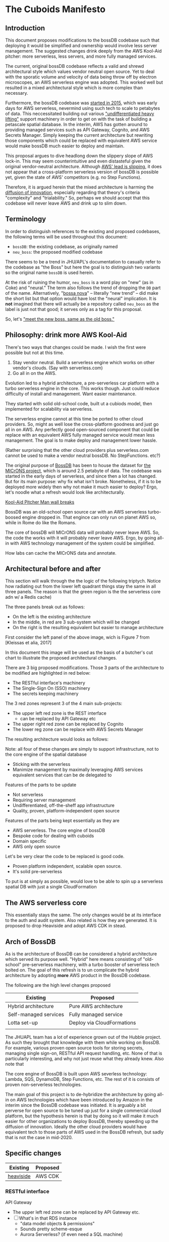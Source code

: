 * The Cuboids Manifesto

[[./aux/pitcher_man/aws_pitcher.png]]

** Introduction

This document proposes modifications to the bossDB codebase such that
deploying it would be simplified and ownership would involve less server
management. The suggested changes drink deeply from the AWS Kool-Aid
pitcher: more serverless, less servers, and more fully managed services.

The current, original bossDB codebase reflects a valid and shrewd architectural style
which values vendor neutral open source. Yet to deal with the sporatic volume
and velocity of data being throw off by electron microscopes, an AWS
serverless engine was adopted. This worked well but resulted in
a mixed architectural style which is more complex than necessary.

Furthermore, the bossDB codebase was [[https://github.com/jhuapl-boss/boss/graphs/contributors][started in 2015]], which was early
days for AWS serverless, nevermind using such tech to scale to
petabytes of data. This neccessitated building out various
[[https://jeremybower.com/articles/undifferentiated-heavy-lifting-2-0.html]["undifferentiated heavy lifting"]] support machinery in order to get on
with the task of building a petascale spatial database.  In the
interim, AWS has gotten around to providing managed services such as
API Gateway, Cognito, and AWS Secrets Manager.  Simply keeping the
current architecture but rewriting those components which could be
replaced with equivalent AWS service would make bossDB much easier to
deploy and maintain.

This proposal argues to dive headlong down the slippery slope of AWS
lock-in.  This may seem counterintuitive and even distasteful given
the original vendor-neutral architecture. Although [[https://cloudwars.co/amazon/inside-amazon-aws-no-longer-jeff-bezos-growth-engine/][AWS' lead is
slipping]], it does not appear that a cross-platform serverless version
of bossDB is possible yet, given the state of AWS' competitors
(e.g. no Step Functions).

Therefore, it is argued herein that the mixed architecture is harming
the [[https://en.wikipedia.org/wiki/Diffusion_of_innovations][diffusion of innovation]], especially regarding that theory's
criteria "complexity" and "trialability." So, perhaps we should accept
that this codebase will never leave AWS and drink up to slim down.

** Terminology

In order to distinguish references to the existing and proposed
codebases, the following terms will be used throughout this document:
- ~bossDB~: the existing codebase, as originally named
- ~neu_boss~: the proposed modified codebase

There seems to be a trend in JHU/APL's documentation to casually refer
to the codebase as "the Boss" but here the goal is to distinguish two
variants so the original name ~bossDB~ is used herein.

At the risk of ruining the humor, ~neu_boss~ is a word play on "new"
(as in Coke) and "neural." The term also follows the trend of dropping
the ~DB~ part of the name. Alternatively, "[[https://en.wikipedia.org/wiki/Bossa_nova][bossa nova]]" -- literally
“new trend” -- did make the short list but that option would have lost
the "neural" implication. It is *not* imagined that there will actually
be a repository called ~neu_boos~ as the label is just not that good;
it serves only as a tag for this proposal.

So, let's [[https://www.youtube.com/watch?v=SHhrZgojY1Q]["meet the new boss, same as the old boss."]]
 
** Philosophy: drink more AWS Kool-Aid

There's two ways that changes could be made. I wish the first were
possible but not at this time.
1. Stay vendor neutral. Build a serverless engine which works on other vendor's clouds. (Say with serverless.com)
2. Go all in on the AWS. 

Evolution led to a hybrid architecture, a pre-serverless car platform with
a turbo serverless engine in the core. This works though. Just could
reduce difficulty of install and management. Want easier maintenance.

They started with solid old-school code, built ut a cubiods model,
then implemented for scalability via serverless.

The serverless engine cannot at this time be ported to other cloud providers.
So, might as well lose the cross-platform goodness and just go all in on AWS.
Any perfectly good open-sourced component that could be replace with an equivalent
AWS fully managed service would mean less management. The goal is to make
deploy and management lower hassle. 

(Rather surprising that the other cloud providers plus serverless.com cannot
be used to make a vendor neutral bossDB. No StepFunctions. etc?)

The original purpose of [[https://bossdb.org/][BossDB]] has been to house the dataset for [[https://www.iarpa.gov/index.php/research-programs/microns][the
MICrONS project]], which is around 2.5 petabyte of data. The codebase 
was started in the early days of serverless, and since then a lot has
changed. But for its main purpose: why fix what isn't broke. Nonetheless,
if it is to be deployed more widely then why not make it much easier to
deploy? Ergo, let's noodle what a refresh would look like architecturally.


[[https://www.youtube.com/watch?v=_fjEViOF4JE][Kool-Aid Pitcher Man wall breaks]]

BossDB was an old-school open source car with an AWS serverless turbo-boosed engine dropped in.
That engince can only run on planet AWS so, while in Rome do like the Romans.

The core of bossDB will  MICrONS data will probably never leave AWS. So, the code the works
with it will probably never leave AWS. Ergo, by going all-in with AWS
technology management of the system could be simplified.

How labs can cache the MICrONS data and annotate.


** Architectural before and after

This section will walk through the the logic of the following triptych. 
Notice how radiating out from the lower left quadrant things stay the
same in all three panels. The reason is that the green region is the
the serverless core adn w/ a Redis cache)

[[./aux/triptych.png]]

The three panels break out as follows:
- On the left is the existing architecture
- In the middle, in red are 3 sub-system which will be changed
- On the right is the resulting equivalent but easier to manage architecture


First consider the left panel of the above image, wich is Figure 7 from [Kleissas et alia, 2017]

[[./aux/kleissas_et_alia_2017_figure_7_attributed.png]]

In this document this image will be used as the basis of a butcher's cut chart to illustrate the proposed architectural changes.

There are 3 big proposed modifications. Those 3 parts of the architecture to be modified are highlighted in red below:
- The RESTful interface's machinery
- The Single-Sign On (SSO) machinery
- The secrets keeping machinery

[[./aux/bossdb_changes.png]]

The 3 red zones represent 3 of the 4 main sub-projects:
- The upper left red zone is the REST interface 
  - can be replaced by API Gateway etc
- The upper right red zone can be replaced by Cognito
- The lower reg zone can be replace with AWS Secrets Manager

The resulting architecture would looks as follows:

[[./aux/neu_boss_arch.png]]

Note: all four of these changes are simply to support infrastructure, not to the core engine of the spatial database
- Sticking with the serverless
- Manimize management by maximally leveraging AWS services equivalent services that can be de delegated to

Features of the parts to be update
- Not serverless
- Requiring server management
- Undifferentiated, off-the-sheff app infrastructure
- Quality, proven, platform-independent open source

Features of the parts being kept essentially as they are
- AWS serverless. The core engine of bossDB
- Bespoke code for dealing with cuboids
- Domain specific
- AWS only open source

Let's be very clear the code to be replaced is good code. 
- Proven platform independent, scalable open source.
- It's solid pre-serverless

To put is at simply as possible, would love to be able to spin up a serverless spatial DB with just a single CloudFormation

** The AWS serverless core

This essentially stays the same. The only changes would be at its
interface to the auth and audit system. Also related is how they are
generated. It is proposed to drop Heaviside and adopt AWS CDK in stead.


** Arch of BossDB

As is the architecture of BossDB can be considered a hybrid
architecture which served its purpose well. "Hybrid" here means
consisting of "old-school" pre-serverless machinery, with a turbo
booster of serverless tech bolted on. The goal of this refresh is
to un complicate the hybrid architecture by adopting **more** AWS
product in the BossDB codebase.

The following are the high level changes proposed

| Existing              | Proposed                   |
|-----------------------+----------------------------|
| Hybrid architecture   | Pure AWS architecture      |
| Self-managed services | Fully managed service      |
| Lotta set-up          | Deploy via CloudFormations |
|                       |                            |

The JHUAPL team has a lot of experience grown out of the Hubble
project.  As such they brought that knowledge with them while working
on BossDB.  For example, various proven open source tools for storing
secrets, managing single sign-on, RESTful API request handling,
etc. None of that is particularly interesting, and why not just reuse
what they already knew. Also note that

The core engine of BossDB is built upon AWS severless technology:
Lambda, SQS, DynamoDB, Step Functions, etc. The rest of it is consists
of proven non-serverless technologies.

The main goal of this project is to de-hybridize the architecture by
going all-in on AWS technologies which have been introduced by Amazon
in the interim since the BossDB codebase was initiated. It is arguably
a bit perverse for open source to be tuned up just for a single commercial
cloud platform, but the hypothesis herein is that by doing so it will
make it much easier for other organizations to deploy BossDB, thereby
speeding up the diffusion of innovation. Ideally the other cloud providers
would have equivalent tech to those parts of AWS used in the BossDB refresh,
but sadly that is not the case in mid-2020.

** Specific changes

| Existing  | Proposed |
|-----------+----------|
| [[https://github.com/jhuapl-boss/heaviside][heaviside]] | AWS CDK  |


*** RESTful interface
API Gateway
- The upper left red zone can be replaced by API Gateway etc.
- [ ] What's in that RDS instance
  - "data model objects & permissions"
  - Sounds pretty scheme-esque
  - Aurora Serverless? (if even need a SQL machine)

*** Single sign-on (SSO)
- Moving to Cognito will simplify per tenant billing and logging.
- The upper right red zone can be replaced by Cognito
  #+begin_quote
  We use the open source software package Keycloak as an identity
  provider to manage users and roles. We created a Django OpenID
  Connect plugin to simplify the integration of services with the SSO
  provider.  
  ...  

  Our identity provider server intentionally runs in- dependently from
  the rest of bossDB system, forc- ing the bossDB API to authenticate
  just like any other SSO integrated tool or application, and making
  fu- ture federation with other data archives or authenti- cation
  systems easy.

  The Keycloak server is deployed in an auto-scaling group that sits
  behind an Elastic Load Balancer.
  #+end_quote

- Want to be able to have a high res billing system.
  - Cognito makes that easier
  - Want a University to deploy yet be able to bill distinct departments
  - Want multi-tenant SaaS, which is similar to the university and departments

- Consider a security interface or delegator
  - core serverless engine would only talk to the interface/delegator
  - then security could be config to a Cognito provider
  - Or maybe even a dummy provider i.e. let anybody, do anything.
    - simpler management :)

- Perhaps there is already a bridge between Cogniton and whatever they are using for SSO
  - this way could still respect whatever they have going on but core code only talks Cognito
  - i.e. the pluggable interface IS Cognito.
    - So, dummy security would be a Cognito provider that says "whatevs" to anything. 

*** Secrets
- The lower reg zone can be replace with AWS Secrets Manager
- Existing
  - Vault servers are Secrets which store their info in Consul
  - Consul Servers are for key/value store




*** Heaviside => CDK
The forth main subproject is to replace heaviside with AWS CDK Python code.
- Want to write bossDB based programs/experiments which are StepFunctions
- Say, convolving some Vaa3D plug-ins over a volume
- Say, countless (2,2,2) => (1,1,1) fast pyramid builder
- Dont want to do that on heaviside.
- So, replace all existing heaviside with equivalent CDK code, then go forward on AWS tech 
  - much bigger community than heaviside-users, better community support

*** Open questions

- How does bossDB deal with Redis? Is it fully managed?
  - Figure #7 seems to imply it is
** Further
  [[https://drhelenmiles.medium.com/if-the-mountain-wont-go-to-mohammed-then-mohammed-must-come-to-the-mountain-27fa22148326#:~:text=Far%20Side%20Cartoons-,%E2%80%9CIf%20the%20Mountain%20won't%20go%20to%20Mohammed%2C%20then,must%20come%20to%20the%20Mountain%E2%80%9D.&text='Mahomet%20cald%20the%20Hill%20to,wil%20go%20to%20the%20hil'.][Far Side Mohammed and Hill cartoon]]
- Francis Bacon
  #+BEGIN_QUOTE
  Mahomet cald the Hill to come to him. And when the Hill stood still,
  he was neuer a whit abashed, but said; If the Hill will not come to
  Mahomet, Mahomet wil go to the hil
  #+END_QUOTE
  We want to minimize data trasfer. Do all compute in AWS on the data in S3.
  

The main the assumptions of this argument is that the data and code will never leave AWS. So, Step Functions is the API to various
components. One component is like ChuckFlow but as a lambda.

** References
- [[https://www.biorxiv.org/content/10.1101/217745v1.abstract][The Block Object Storage Service (bossDB): A Cloud-Native Approach for Petascale Neuroscience Discovery]]
  - The copyright holder for this preprint is the author/funder, who
    has granted bioRxiv a license to display the preprint in
    perpetuity. It is made available under a CC-BY-NC-ND 4.0
    International license.
- Kool-Aid
  - Header image is a hacked up Marvel image, found via [[https://vsbattles.fandom.com/wiki/Kool-Aid_Man_(Marvel_Comics)][fandom.com]]
  - [[https://qz.com/74138/new-watered-down-kool-aid-man-just-wants-to-be-loved/][New, watered-down Kool-Aid Man just wants to be loved]]
